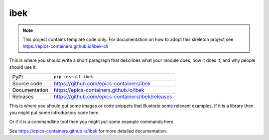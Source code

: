 ibek
===========================

|code_ci| |docs_ci| |coverage| |pypi_version| |license|

.. note::
    
    This project contains template code only. For documentation on how to
    adopt this skeleton project see 
    https://epics-containers.github.io/ibek-cli

This is where you should write a short paragraph that describes what your module does,
how it does it, and why people should use it.

============== ==============================================================
PyPI           ``pip install ibek``
Source code    https://github.com/epics-containers/ibek
Documentation  https://epics-containers.github.io/ibek
Releases       https://github.com/epics-containers/ibek/releases
============== ==============================================================

This is where you should put some images or code snippets that illustrate
some relevant examples. If it is a library then you might put some
introductory code here.

Or if it is a commandline tool then you might put some example commands here.

.. |code_ci| image:: https://github.com/epics-containers/ibek/workflows/Code%20CI/badge.svg?branch=main
    :target: https://github.com/epics-containers/ibek/actions?query=workflow%3A%22Code+CI%22
    :alt: Code CI

.. |docs_ci| image:: https://github.com/epics-containers/ibek/workflows/Docs%20CI/badge.svg?branch=main
    :target: https://github.com/epics-containers/ibek/actions?query=workflow%3A%22Docs+CI%22
    :alt: Docs CI

.. |coverage| image:: https://codecov.io/gh/epics-containers/ibek/branch/main/graph/badge.svg
    :target: https://codecov.io/gh/epics-containers/ibek
    :alt: Test Coverage

.. |pypi_version| image:: https://img.shields.io/pypi/v/ibek.svg
    :target: https://pypi.org/project/ibek
    :alt: Latest PyPI version

.. |license| image:: https://img.shields.io/badge/License-Apache%202.0-blue.svg
    :target: https://opensource.org/licenses/Apache-2.0
    :alt: Apache License

..
    Anything below this line is used when viewing README.rst and will be replaced
    when included in index.rst

See https://epics-containers.github.io/ibek for more detailed documentation.

